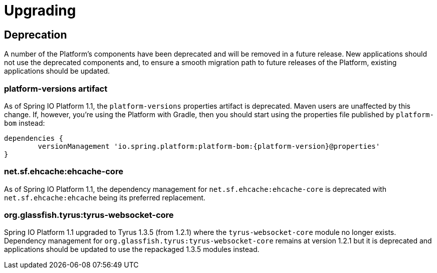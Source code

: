 [[upgrading]]
= Upgrading

[partintro]
--
This section provides all you need to know about upgrading to this version of Spring IO Platform.
--



[[upgrading-deprecation]]
== Deprecation

A number of the Platform's components have been deprecated and will be removed in a future release.
New applications should not use the deprecated components and, to ensure a smooth migration path to
future releases of the Platform, existing applications should be updated.

=== platform-versions artifact

As of Spring IO Platform 1.1, the `platform-versions` properties artifact is deprecated. Maven
users are unaffected by this change. If, however, you're using the Platform with Gradle, then you
should start using the properties file published by `platform-bom` instead:

[source,groovy,indent=0,subs="verbatim,attributes"]
----
	dependencies {
		versionManagement 'io.spring.platform:platform-bom:{platform-version}@properties'
	}
----

=== net.sf.ehcache:ehcache-core

As of Spring IO Platform 1.1, the dependency management for `net.sf.ehcache:ehcache-core` is
deprecated with `net.sf.ehcache:ehcache` being its preferred replacement.

=== org.glassfish.tyrus:tyrus-websocket-core

Spring IO Platform 1.1 upgraded to Tyrus 1.3.5 (from 1.2.1) where the `tyrus-websocket-core`
module no longer exists. Dependency management for `org.glassfish.tyrus:tyrus-websocket-core`
remains at version 1.2.1 but it is deprecated and applications should be updated to use the
repackaged 1.3.5 modules instead.